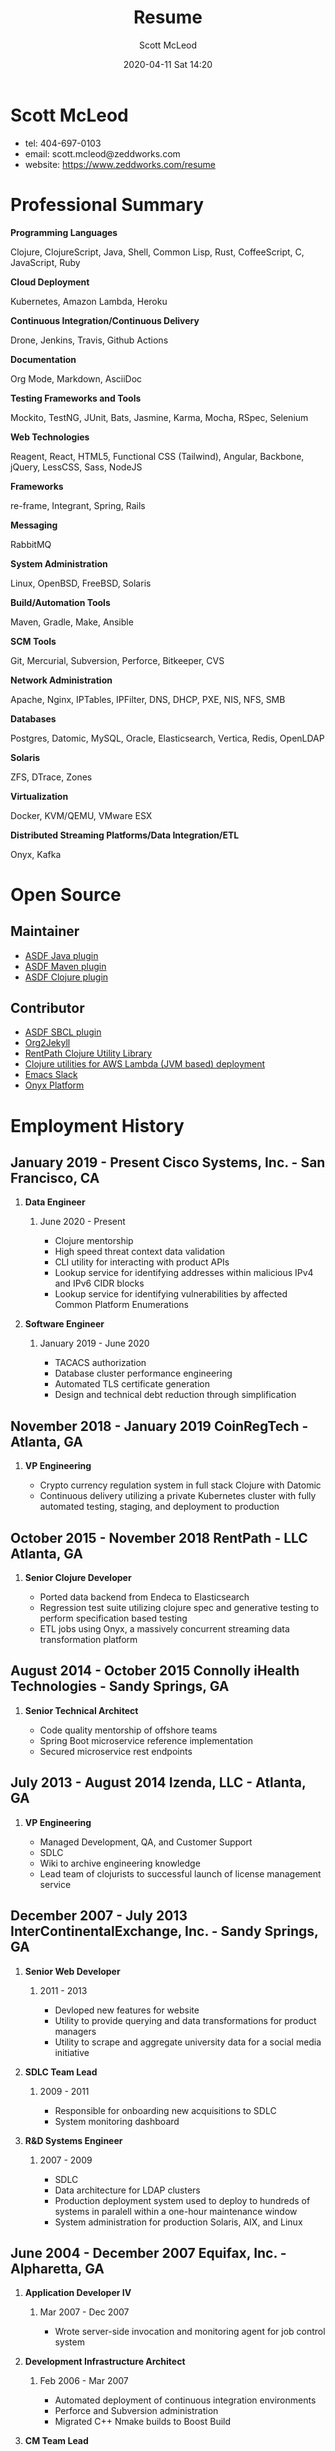 #+STARTUP: showall
#+STARTUP: hidestars
#+OPTIONS: H:2 num:nil tags:nil toc:nil timestamps:t
#+LAYOUT: default
#+AUTHOR: Scott McLeod
#+DATE: 2020-04-11 Sat 14:20
#+TITLE: Resume
#+DESCRIPTION: Resume
#+TAGS: resume
#+CATEGORIES: resume
#+PERMALINK: /resume

* Scott McLeod
  - tel: 404-697-0103
  - email: scott.mcleod@zeddworks.com
  - website: https://www.zeddworks.com/resume

* Professional Summary
*** *Programming Languages*
Clojure, ClojureScript, Java, Shell, Common Lisp, Rust, CoffeeScript, C, JavaScript, Ruby
*** *Cloud Deployment*
Kubernetes, Amazon Lambda, Heroku
*** *Continuous Integration/Continuous Delivery*
Drone, Jenkins, Travis, Github Actions
*** *Documentation*
Org Mode, Markdown, AsciiDoc
*** *Testing Frameworks and Tools*
Mockito, TestNG, JUnit, Bats, Jasmine, Karma, Mocha, RSpec, Selenium
*** *Web Technologies*
Reagent, React, HTML5, Functional CSS (Tailwind), Angular, Backbone, jQuery, LessCSS, Sass, NodeJS
*** *Frameworks*
re-frame, Integrant, Spring, Rails
*** *Messaging*
RabbitMQ
*** *System Administration*
Linux, OpenBSD, FreeBSD, Solaris
*** *Build/Automation Tools*
Maven, Gradle, Make, Ansible
*** *SCM Tools*
Git, Mercurial, Subversion, Perforce, Bitkeeper, CVS
*** *Network Administration*
Apache, Nginx, IPTables, IPFilter, DNS, DHCP, PXE, NIS, NFS, SMB
*** *Databases*
Postgres, Datomic, MySQL, Oracle, Elasticsearch, Vertica, Redis, OpenLDAP
*** *Solaris*
ZFS, DTrace, Zones
*** *Virtualization*
Docker, KVM/QEMU, VMware ESX
*** *Distributed Streaming Platforms/Data Integration/ETL*
Onyx, Kafka

* Open Source
** Maintainer
- [[https://github.com/halcyon/asdf-java][ASDF Java plugin]]
- [[https://github.com/halcyon/asdf-maven][ASDF Maven plugin]]
- [[https://github.com/halcyon/asdf-clojure][ASDF Clojure plugin]]
** Contributor
- [[https://github.com/smashedtoatoms/asdf-sbcl][ASDF SBCL plugin]]
- [[https://github.com/ardumont/org2jekyll][Org2Jekyll]]
- [[https://github.com/rentpath/rp-util-clj][RentPath Clojure Utility Library]]
- [[https://github.com/mhjort/clj-lambda-utils][Clojure utilities for AWS Lambda (JVM based) deployment]]
- [[https://github.com/yuya373/emacs-slack][Emacs Slack]]
- [[https://github.com/onyx-platform/onyx][Onyx Platform]]

* Employment History
** January 2019 - Present Cisco Systems, Inc. - San Francisco, CA
*** *Data Engineer*
**** June 2020 - Present
     - Clojure mentorship
     - High speed threat context data validation
     - CLI utility for interacting with product APIs
     - Lookup service for identifying addresses within malicious IPv4
       and IPv6 CIDR blocks
     - Lookup service for identifying vulnerabilities by affected
       Common Platform Enumerations

*** *Software Engineer*
**** January 2019 - June 2020
     - TACACS authorization
     - Database cluster performance engineering
     - Automated TLS certificate generation
     - Design and technical debt reduction through simplification

** November 2018 - January 2019 CoinRegTech - Atlanta, GA
*** *VP Engineering*
    - Crypto currency regulation system in full stack Clojure with Datomic
    - Continuous delivery utilizing a private Kubernetes cluster with
      fully automated testing, staging, and deployment to production

** October 2015 - November 2018 RentPath - LLC Atlanta, GA
*** *Senior Clojure Developer*
    - Ported data backend from Endeca to Elasticsearch
    - Regression test suite utilizing clojure spec and generative
      testing to perform specification based testing
    - ETL jobs using Onyx, a massively concurrent streaming data
      transformation platform

** August 2014 - October 2015 Connolly iHealth Technologies - Sandy Springs, GA
*** *Senior Technical Architect*
    - Code quality mentorship of offshore teams
    - Spring Boot microservice reference implementation
    - Secured microservice rest endpoints

** July 2013 - August 2014 Izenda, LLC - Atlanta, GA
*** *VP Engineering*
    - Managed Development, QA, and Customer Support
    - SDLC
    - Wiki to archive engineering knowledge
    - Lead team of clojurists to successful launch of license
      management service

** December 2007 - July 2013 InterContinentalExchange, Inc. - Sandy Springs, GA
*** *Senior Web Developer*
**** 2011 - 2013
     - Devloped new features for website
     - Utility to provide querying and data transformations for
       product managers
     - Utility to scrape and aggregate university data for a social
       media initiative

*** *SDLC Team Lead*
**** 2009 - 2011
     - Responsible for onboarding new acquisitions to SDLC
     - System monitoring dashboard

*** *R&D Systems Engineer*
**** 2007 - 2009
     - SDLC
     - Data architecture for LDAP clusters
     - Production deployment system used to deploy to hundreds of systems
       in paralell within a one-hour maintenance window
     - System administration for production Solaris, AIX, and Linux

** June 2004 - December 2007 Equifax, Inc. - Alpharetta, GA
*** *Application Developer IV*
**** Mar 2007 - Dec 2007
     - Wrote server-side invocation and monitoring agent for job
       control system

*** *Development Infrastructure Architect*
**** Feb 2006 - Mar 2007
     - Automated deployment of continuous integration environments
     - Perforce and Subversion administration
     - Migrated C++ Nmake builds to Boost Build

*** *CM Team Lead*
**** Oct 2005 - Feb 2006
     - Developed SDLC best practices

* Education
** Georgia Institute of Technology - Atlanta, GA
   - Bachelor of Computer Science (2007)
   - Certificate in Industrial Organizational Psychology (2007)

** Continuing Education
   - Computational Investing, Part I - Georgia Institute of Technology
     (2012)
   - Developing Innovative Ideas for New Companies - University of
     Maryland, College Park (2013)
   - Functional Programming Principles in Scala - École Polytechnique
     Fédérale de Lausanne (2013)

* Professional References
  - Available upon request
